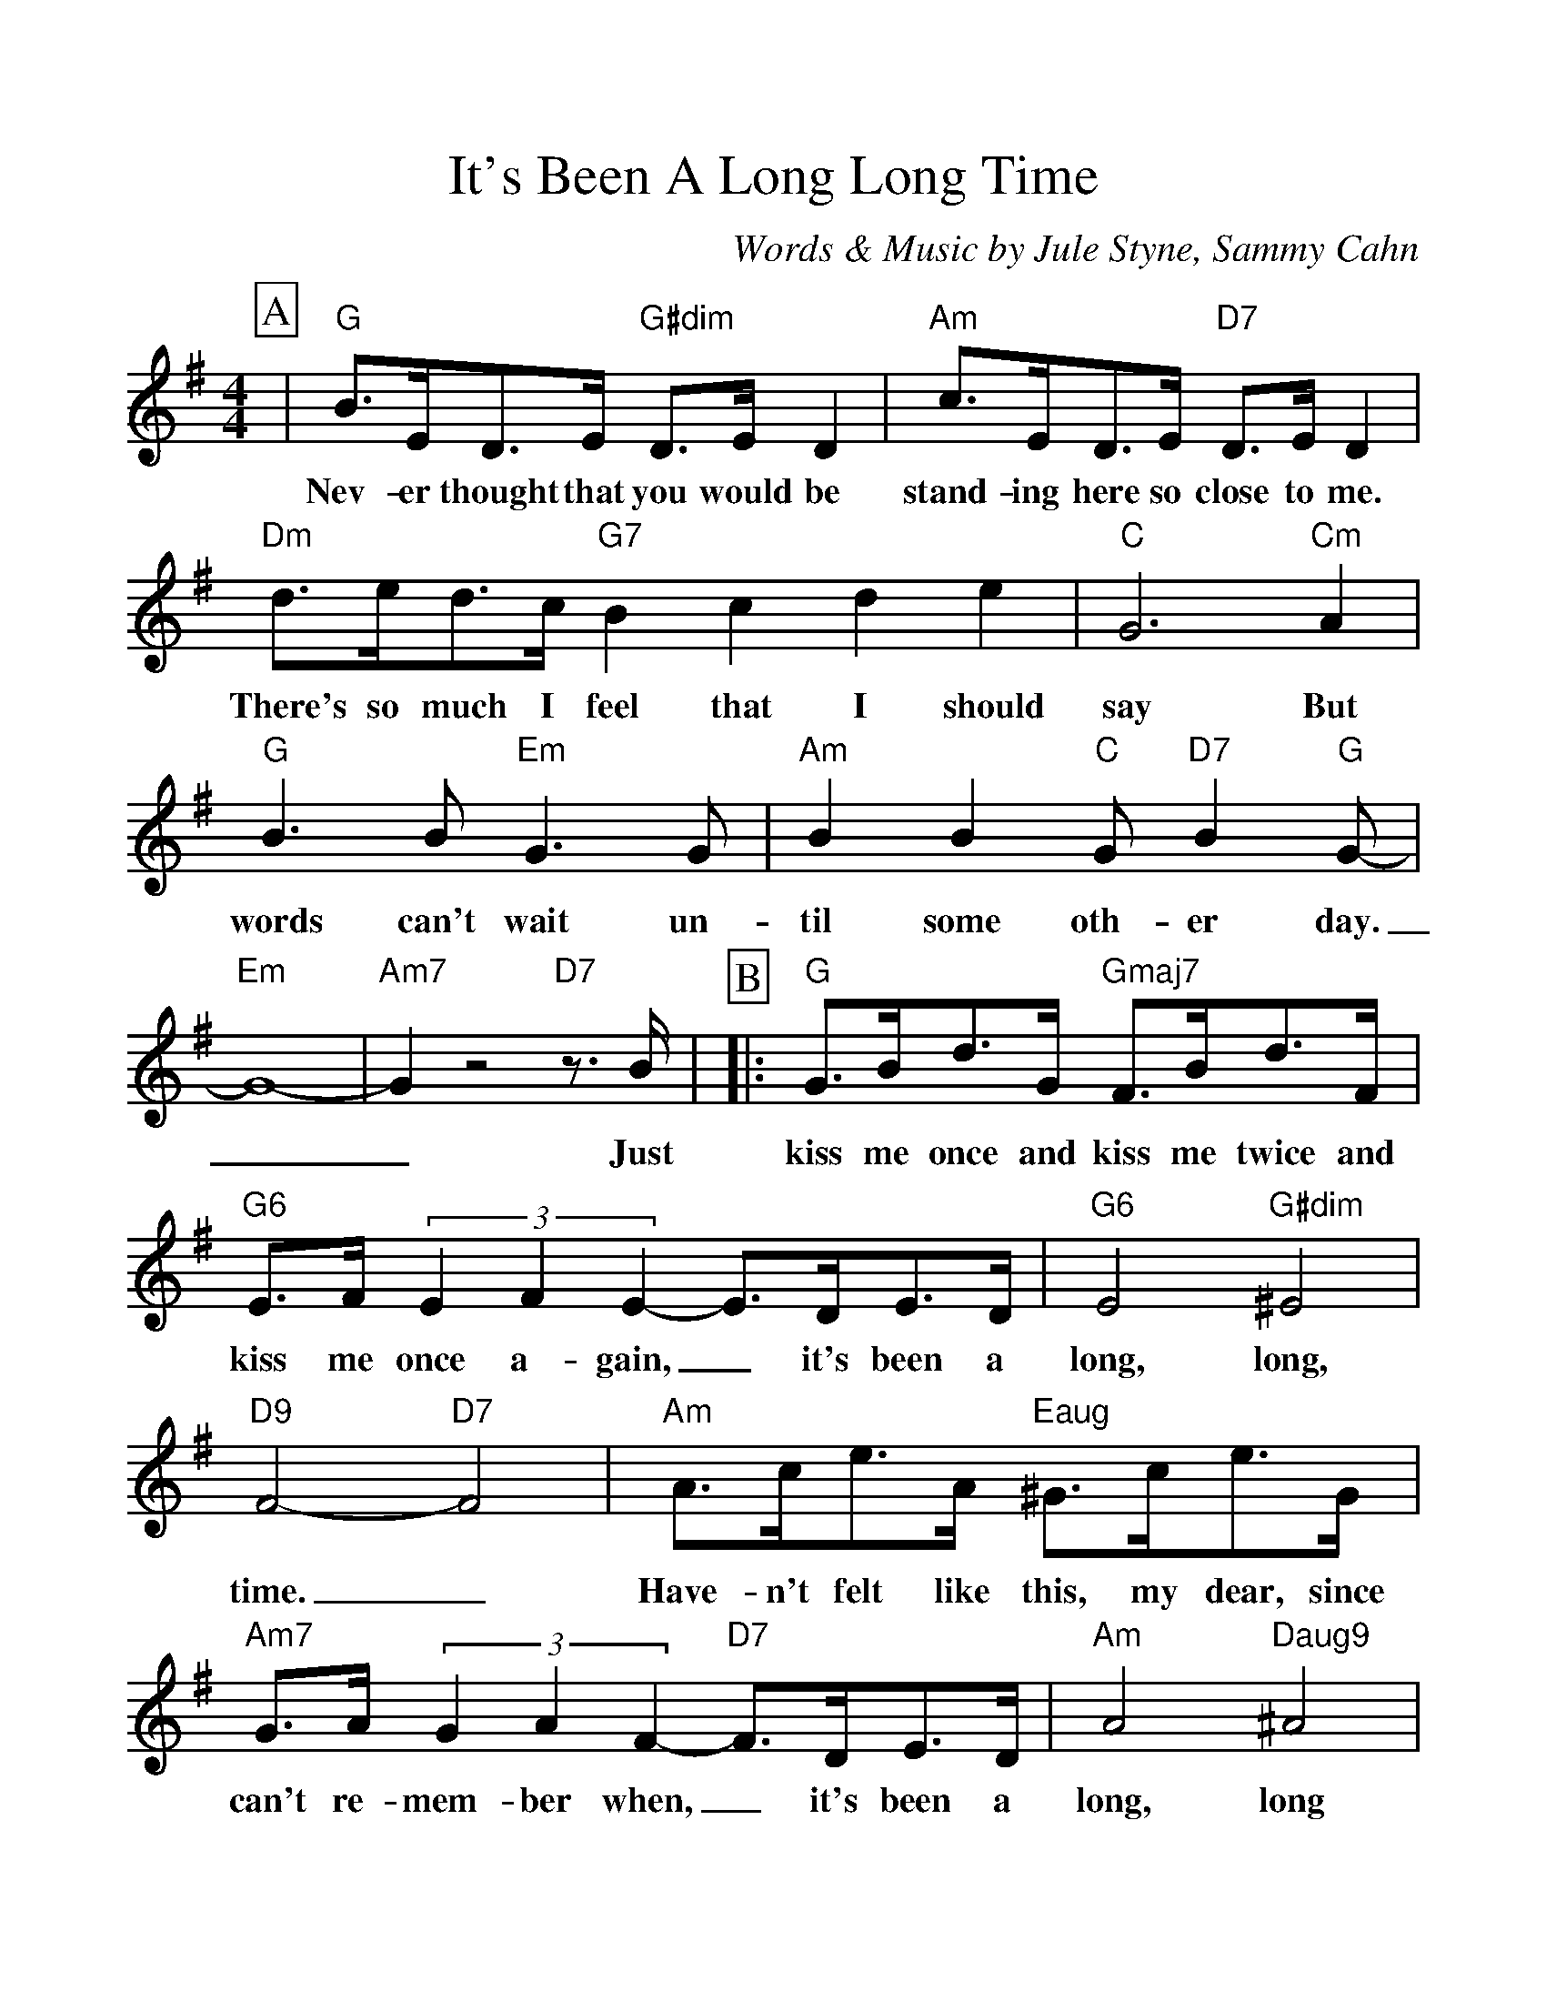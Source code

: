 %Scale the output
%%scale 1.100
%%format dulcimer.fmt
%%titletrim false
% %%header Some header text
% %%footer "Copyright \u00A9 2012 Example of Copyright"
X:1
T:It's Been A Long Long Time
C:Words & Music by Jule Styne, Sammy Cahn
M:4/4%(3/4, 4/4, 6/8)
L:1/4%(1/8, 1/4)
%Q: (beats per measure)
V:1 clef=treble octave=0
%%continueall 1
%%partsbox 1
%%writehistory 1
K:Gmaj%(D, C)
P:A
|"G"B3/4E/4D3/4E/4 "G#dim"D3/4E/4 D|"Am"c3/4E/4D3/4E/4 "D7"D3/4E/4 D
w:Nev-er thought that you would be stand-ing here so close to me.
|"Dm"d3/4e/4d3/4c/4 "G7"Bcde|"C"G3 "Cm"A|"G"B3/2 B/2 "Em"G3/2 G/2
w:There's so much I feel that I should say But words can't wait un-
|"Am"B B "C"G/2 "D7"B "G"G/2-|"Em"G4-|"Am7"G z2 "D7"z3/4 B/4|
w:til some oth-er day.__ Just
P:B
|:"G"G3/4B/4d3/4G/4 "Gmaj7"F3/4B/4d3/4F/4
w:kiss me once and kiss me twice and
|"G6"E3/4F/4 (3EFE-E3/4D/4E3/4D/4|"G6"E2 "G#dim"^E2
w:kiss me once a-gain,_ it's been a long, long,
|"D9"F2-"D7"F2|"Am"A3/4c/4e3/4A/4 "Eaug"^G3/4c/4e3/4G/4
w:time._ Have-n't felt like this, my dear, since
|"Am7"G3/4A/4 (3GAF-"D7"F3/4D/4E3/4D/4|"Am"A2 "Daug9"^A2|"G"B2 z3/4 B/4c3/4^c/4
w:can't re-mem-ber when,_ it's been a long, long time. You'll nev-er
|d3/4e/4d3/4e/4 "Bm7"=f3/4e/4f3/4e/4|"Dm"d d2 "E7"z3/4 E/4
w:know how man-y dreams I dreamed a-bout you or
|"Am"c3/4d/4c3/4d/4 "Am7"_e3/4d/4e3/4d/4|"C"c c2 "D7"z3/4 B/4|"G"G3/4B/4d3/4G/4 "Gmaj7"F3/4B/4d3/4F/4
w:just how em-pty they all seemmmed with-out you. So  kiss me once and kiss me twice and
|"Bm7"E3/4F/4 (3EFE-"E7"E3/4d/4c3/4B/4|"Am7"e2 "D7"F2|"G"G2 "Bbdim"z "D7"z3/4 "D9"B/4:||"G"G4||
w:kiss me once a-gain_ it's been a long, long, time. Just Time.
